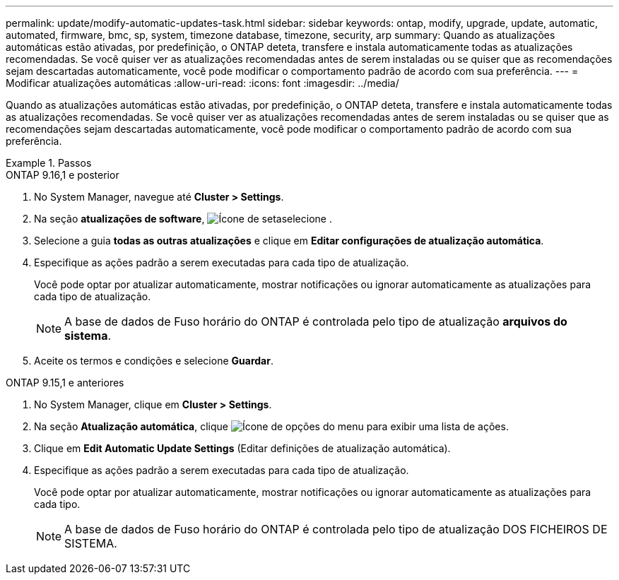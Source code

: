 ---
permalink: update/modify-automatic-updates-task.html 
sidebar: sidebar 
keywords: ontap, modify, upgrade, update, automatic, automated, firmware, bmc, sp, system, timezone database, timezone, security, arp 
summary: Quando as atualizações automáticas estão ativadas, por predefinição, o ONTAP deteta, transfere e instala automaticamente todas as atualizações recomendadas. Se você quiser ver as atualizações recomendadas antes de serem instaladas ou se quiser que as recomendações sejam descartadas automaticamente, você pode modificar o comportamento padrão de acordo com sua preferência. 
---
= Modificar atualizações automáticas
:allow-uri-read: 
:icons: font
:imagesdir: ../media/


[role="lead"]
Quando as atualizações automáticas estão ativadas, por predefinição, o ONTAP deteta, transfere e instala automaticamente todas as atualizações recomendadas. Se você quiser ver as atualizações recomendadas antes de serem instaladas ou se quiser que as recomendações sejam descartadas automaticamente, você pode modificar o comportamento padrão de acordo com sua preferência.

.Passos
[role="tabbed-block"]
====
.ONTAP 9.16,1 e posterior
--
. No System Manager, navegue até *Cluster > Settings*.
. Na seção *atualizações de software*, image:icon_arrow.gif["Ícone de seta"]selecione .
. Selecione a guia *todas as outras atualizações* e clique em *Editar configurações de atualização automática*.
. Especifique as ações padrão a serem executadas para cada tipo de atualização.
+
Você pode optar por atualizar automaticamente, mostrar notificações ou ignorar automaticamente as atualizações para cada tipo de atualização.

+

NOTE: A base de dados de Fuso horário do ONTAP é controlada pelo tipo de atualização *arquivos do sistema*.

. Aceite os termos e condições e selecione *Guardar*.


--
.ONTAP 9.15,1 e anteriores
--
. No System Manager, clique em *Cluster > Settings*.
. Na seção *Atualização automática*, clique image:icon_kabob.gif["Ícone de opções do menu"] para exibir uma lista de ações.
. Clique em *Edit Automatic Update Settings* (Editar definições de atualização automática).
. Especifique as ações padrão a serem executadas para cada tipo de atualização.
+
Você pode optar por atualizar automaticamente, mostrar notificações ou ignorar automaticamente as atualizações para cada tipo.

+

NOTE: A base de dados de Fuso horário do ONTAP é controlada pelo tipo de atualização DOS FICHEIROS DE SISTEMA.



--
====